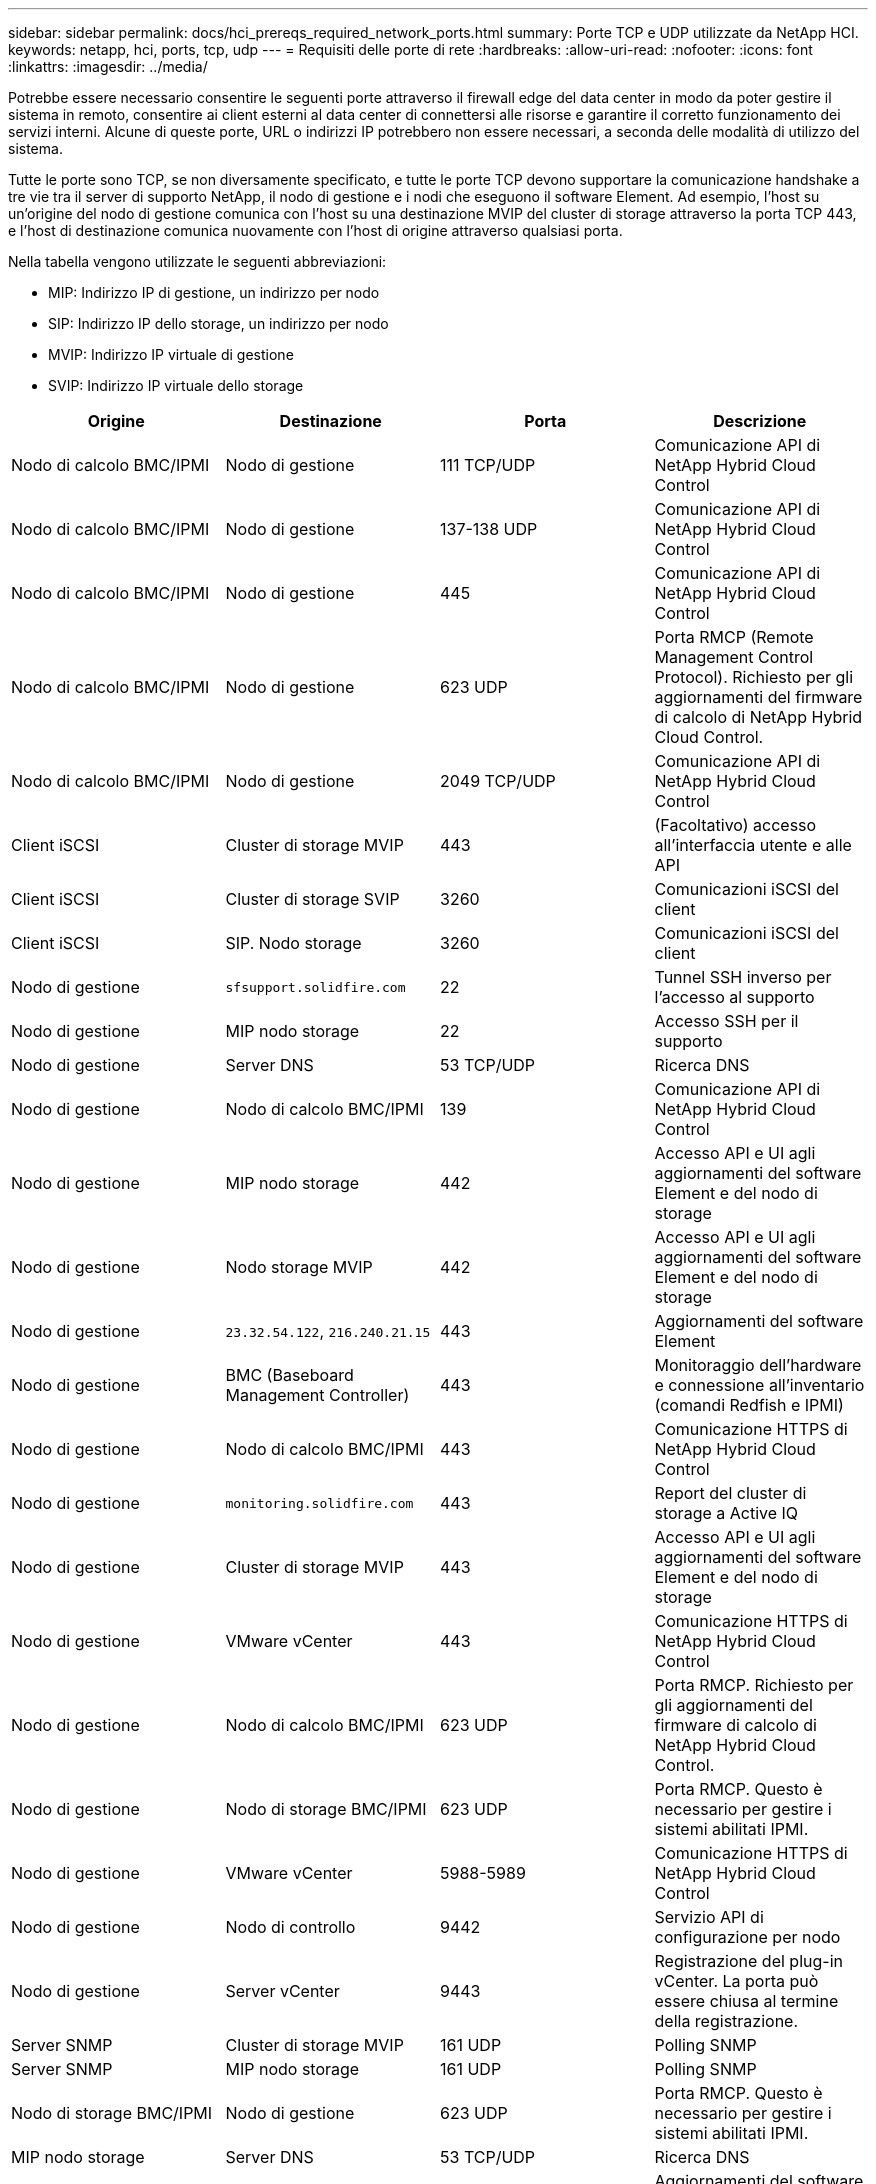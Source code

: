 ---
sidebar: sidebar 
permalink: docs/hci_prereqs_required_network_ports.html 
summary: Porte TCP e UDP utilizzate da NetApp HCI. 
keywords: netapp, hci, ports, tcp, udp 
---
= Requisiti delle porte di rete
:hardbreaks:
:allow-uri-read: 
:nofooter: 
:icons: font
:linkattrs: 
:imagesdir: ../media/


[role="lead"]
Potrebbe essere necessario consentire le seguenti porte attraverso il firewall edge del data center in modo da poter gestire il sistema in remoto, consentire ai client esterni al data center di connettersi alle risorse e garantire il corretto funzionamento dei servizi interni. Alcune di queste porte, URL o indirizzi IP potrebbero non essere necessari, a seconda delle modalità di utilizzo del sistema.

Tutte le porte sono TCP, se non diversamente specificato, e tutte le porte TCP devono supportare la comunicazione handshake a tre vie tra il server di supporto NetApp, il nodo di gestione e i nodi che eseguono il software Element. Ad esempio, l'host su un'origine del nodo di gestione comunica con l'host su una destinazione MVIP del cluster di storage attraverso la porta TCP 443, e l'host di destinazione comunica nuovamente con l'host di origine attraverso qualsiasi porta.

Nella tabella vengono utilizzate le seguenti abbreviazioni:

* MIP: Indirizzo IP di gestione, un indirizzo per nodo
* SIP: Indirizzo IP dello storage, un indirizzo per nodo
* MVIP: Indirizzo IP virtuale di gestione
* SVIP: Indirizzo IP virtuale dello storage


|===
| Origine | Destinazione | Porta | Descrizione 


| Nodo di calcolo BMC/IPMI | Nodo di gestione | 111 TCP/UDP | Comunicazione API di NetApp Hybrid Cloud Control 


| Nodo di calcolo BMC/IPMI | Nodo di gestione | 137-138 UDP | Comunicazione API di NetApp Hybrid Cloud Control 


| Nodo di calcolo BMC/IPMI | Nodo di gestione | 445 | Comunicazione API di NetApp Hybrid Cloud Control 


| Nodo di calcolo BMC/IPMI | Nodo di gestione | 623 UDP | Porta RMCP (Remote Management Control Protocol). Richiesto per gli aggiornamenti del firmware di calcolo di NetApp Hybrid Cloud Control. 


| Nodo di calcolo BMC/IPMI | Nodo di gestione | 2049 TCP/UDP | Comunicazione API di NetApp Hybrid Cloud Control 


| Client iSCSI | Cluster di storage MVIP | 443 | (Facoltativo) accesso all'interfaccia utente e alle API 


| Client iSCSI | Cluster di storage SVIP | 3260 | Comunicazioni iSCSI del client 


| Client iSCSI | SIP. Nodo storage | 3260 | Comunicazioni iSCSI del client 


| Nodo di gestione | `sfsupport.solidfire.com` | 22 | Tunnel SSH inverso per l'accesso al supporto 


| Nodo di gestione | MIP nodo storage | 22 | Accesso SSH per il supporto 


| Nodo di gestione | Server DNS | 53 TCP/UDP | Ricerca DNS 


| Nodo di gestione | Nodo di calcolo BMC/IPMI | 139 | Comunicazione API di NetApp Hybrid Cloud Control 


| Nodo di gestione | MIP nodo storage | 442 | Accesso API e UI agli aggiornamenti del software Element e del nodo di storage 


| Nodo di gestione | Nodo storage MVIP | 442 | Accesso API e UI agli aggiornamenti del software Element e del nodo di storage 


| Nodo di gestione | `23.32.54.122`, `216.240.21.15` | 443 | Aggiornamenti del software Element 


| Nodo di gestione | BMC (Baseboard Management Controller) | 443 | Monitoraggio dell'hardware e connessione all'inventario (comandi Redfish e IPMI) 


| Nodo di gestione | Nodo di calcolo BMC/IPMI | 443 | Comunicazione HTTPS di NetApp Hybrid Cloud Control 


| Nodo di gestione | `monitoring.solidfire.com` | 443 | Report del cluster di storage a Active IQ 


| Nodo di gestione | Cluster di storage MVIP | 443 | Accesso API e UI agli aggiornamenti del software Element e del nodo di storage 


| Nodo di gestione | VMware vCenter | 443 | Comunicazione HTTPS di NetApp Hybrid Cloud Control 


| Nodo di gestione | Nodo di calcolo BMC/IPMI | 623 UDP | Porta RMCP. Richiesto per gli aggiornamenti del firmware di calcolo di NetApp Hybrid Cloud Control. 


| Nodo di gestione | Nodo di storage BMC/IPMI | 623 UDP | Porta RMCP. Questo è necessario per gestire i sistemi abilitati IPMI. 


| Nodo di gestione | VMware vCenter | 5988-5989 | Comunicazione HTTPS di NetApp Hybrid Cloud Control 


| Nodo di gestione | Nodo di controllo | 9442 | Servizio API di configurazione per nodo 


| Nodo di gestione | Server vCenter | 9443 | Registrazione del plug-in vCenter. La porta può essere chiusa al termine della registrazione. 


| Server SNMP | Cluster di storage MVIP | 161 UDP | Polling SNMP 


| Server SNMP | MIP nodo storage | 161 UDP | Polling SNMP 


| Nodo di storage BMC/IPMI | Nodo di gestione | 623 UDP | Porta RMCP. Questo è necessario per gestire i sistemi abilitati IPMI. 


| MIP nodo storage | Server DNS | 53 TCP/UDP | Ricerca DNS 


| MIP nodo storage | Nodo di gestione | 80 | Aggiornamenti del software Element 


| MIP nodo storage | Endpoint S3/Swift | 80 | (Opzionale) comunicazione HTTP con l'endpoint S3/Swift per backup e ripristino 


| MIP nodo storage | Server NTP | 123 UDP | NTP 


| MIP nodo storage | Nodo di gestione | 162 UDP | (Facoltativo) trap SNMP 


| MIP nodo storage | Server SNMP | 162 UDP | (Facoltativo) trap SNMP 


| MIP nodo storage | Server LDAP | 389 TCP/UDP | (Facoltativo) Ricerca LDAP 


| MIP nodo storage | Nodo di gestione | 443 | Aggiornamenti del software Element 


| MIP nodo storage | Cluster di storage remoto MVIP | 443 | Comunicazione di accoppiamento del cluster di replica remota 


| MIP nodo storage | MIP nodo storage remoto | 443 | Comunicazione di accoppiamento del cluster di replica remota 


| MIP nodo storage | Endpoint S3/Swift | 443 | (Opzionale) comunicazione HTTPS con l'endpoint S3/Swift per backup e ripristino 


| MIP nodo storage | Server LDAPS | 636 TCP/UDP | Ricerca LDAPS 


| MIP nodo storage | Nodo di gestione | 10514 TCP/UDP, 514 TCP/UDP | Inoltro syslog 


| MIP nodo storage | Server syslog | 10514 TCP/UDP, 514 TCP/UDP | Inoltro syslog 


| MIP nodo storage | MIP nodo storage remoto | 2181 | Comunicazione tra cluster per la replica remota 


| SIP. Nodo storage | Endpoint S3/Swift | 80 | (Opzionale) comunicazione HTTP con l'endpoint S3/Swift per backup e ripristino 


| SIP. Nodo storage | SIP. Nodo di calcolo | 442 | API del nodo di calcolo, configurazione e convalida e accesso all'inventario software 


| SIP. Nodo storage | Endpoint S3/Swift | 443 | (Opzionale) comunicazione HTTPS con l'endpoint S3/Swift per backup e ripristino 


| SIP. Nodo storage | SIP. Nodo storage remoto | 2181 | Comunicazione tra cluster per la replica remota 


| SIP. Nodo storage | SIP. Nodo storage | 3260 | ISCSI internodo 


| SIP. Nodo storage | SIP. Nodo storage remoto | da 4000 a 4020 | Trasferimento dei dati da nodo a nodo per la replica remota 


| PC dell'amministratore di sistema | MIP nodo storage | 80 | (Solo NetApp HCI) pagina iniziale del motore di implementazione NetApp 


| PC dell'amministratore di sistema | Nodo di gestione | 442 | Accesso dell'interfaccia utente HTTPS al nodo di gestione 


| PC dell'amministratore di sistema | MIP nodo storage | 442 | Accesso API e interfaccia utente HTTPS al nodo di storage (solo NetApp HCI) monitoraggio della configurazione e dell'implementazione nel motore di implementazione NetApp 


| PC dell'amministratore di sistema | Nodo di calcolo serie BMC/IPMI H410 e H600 | 443 | Accesso API e interfaccia utente HTTPS al controllo remoto del nodo 


| PC dell'amministratore di sistema | Nodo di gestione | 443 | Accesso API e interfaccia utente HTTPS al nodo di gestione 


| PC dell'amministratore di sistema | Cluster di storage MVIP | 443 | Accesso API e interfaccia utente HTTPS al cluster di storage 


| PC dell'amministratore di sistema | Nodo storage serie BMC/IPMI H410 e H600 | 443 | Accesso API e interfaccia utente HTTPS al controllo remoto del nodo 


| PC dell'amministratore di sistema | MIP nodo storage | 443 | Creazione di cluster di storage HTTPS, accesso UI post-implementazione al cluster di storage 


| PC dell'amministratore di sistema | Nodo di calcolo serie BMC/IPMI H410 e H600 | 623 UDP | Porta RMCP. Questo è necessario per gestire i sistemi abilitati IPMI. 


| PC dell'amministratore di sistema | Nodo storage serie BMC/IPMI H410 e H600 | 623 UDP | Porta RMCP. Questo è necessario per gestire i sistemi abilitati IPMI. 


| PC dell'amministratore di sistema | Nodo di controllo | 8080 | Interfaccia utente Web nodo di controllo per nodo 


| Server vCenter | Cluster di storage MVIP | 443 | Accesso all'API del plug-in vCenter 


| Server vCenter | Plug-in remoto | 8333 | Servizio Remote vCenter Plug-in 


| Server vCenter | Nodo di gestione | 8443 | (Facoltativo) servizio QoSSIOC vCenter Plug-in. 


| Server vCenter | Cluster di storage MVIP | 8444 | Accesso al provider vCenter VASA (solo VVol) 


| Server vCenter | Nodo di gestione | 9443 | Registrazione del plug-in vCenter. La porta può essere chiusa al termine della registrazione. 
|===


== Trova ulteriori informazioni

* https://www.netapp.com/hybrid-cloud/hci-documentation/["Pagina delle risorse NetApp HCI"^]
* https://docs.netapp.com/us-en/vcp/index.html["Plug-in NetApp Element per server vCenter"^]


